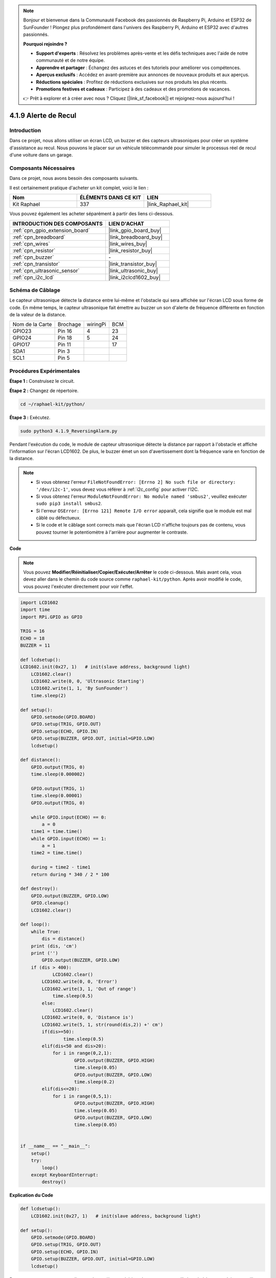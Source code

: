  
.. note::

    Bonjour et bienvenue dans la Communauté Facebook des passionnés de Raspberry Pi, Arduino et ESP32 de SunFounder ! Plongez plus profondément dans l'univers des Raspberry Pi, Arduino et ESP32 avec d'autres passionnés.

    **Pourquoi rejoindre ?**

    - **Support d'experts** : Résolvez les problèmes après-vente et les défis techniques avec l'aide de notre communauté et de notre équipe.
    - **Apprendre et partager** : Échangez des astuces et des tutoriels pour améliorer vos compétences.
    - **Aperçus exclusifs** : Accédez en avant-première aux annonces de nouveaux produits et aux aperçus.
    - **Réductions spéciales** : Profitez de réductions exclusives sur nos produits les plus récents.
    - **Promotions festives et cadeaux** : Participez à des cadeaux et des promotions de vacances.

    👉 Prêt à explorer et à créer avec nous ? Cliquez [|link_sf_facebook|] et rejoignez-nous aujourd'hui !

.. _4.1.9_py:

4.1.9 Alerte de Recul
======================================

Introduction
-------------

Dans ce projet, nous allons utiliser un écran LCD, un buzzer et des capteurs ultrasoniques 
pour créer un système d'assistance au recul. Nous pouvons le placer sur un véhicule télécommandé 
pour simuler le processus réel de recul d'une voiture dans un garage.


Composants Nécessaires
------------------------------

Dans ce projet, nous avons besoin des composants suivants.

.. image:: ../img/list_Reversing_Alarm.png
    :align: center

Il est certainement pratique d'acheter un kit complet, voici le lien : 

.. list-table::
    :widths: 20 20 20
    :header-rows: 1

    *   - Nom	
        - ÉLÉMENTS DANS CE KIT
        - LIEN
    *   - Kit Raphael
        - 337
        - |link_Raphael_kit|

Vous pouvez également les acheter séparément à partir des liens ci-dessous.

.. list-table::
    :widths: 30 20
    :header-rows: 1

    *   - INTRODUCTION DES COMPOSANTS
        - LIEN D'ACHAT

    *   - :ref:`cpn_gpio_extension_board`
        - |link_gpio_board_buy|
    *   - :ref:`cpn_breadboard`
        - |link_breadboard_buy|
    *   - :ref:`cpn_wires`
        - |link_wires_buy|
    *   - :ref:`cpn_resistor`
        - |link_resistor_buy|
    *   - :ref:`cpn_buzzer`
        - \-
    *   - :ref:`cpn_transistor`
        - |link_transistor_buy|
    *   - :ref:`cpn_ultrasonic_sensor`
        - |link_ultrasonic_buy|
    *   - :ref:`cpn_i2c_lcd`
        - |link_i2clcd1602_buy|

Schéma de Câblage
--------------------

Le capteur ultrasonique détecte la distance entre lui-même et l'obstacle qui sera affichée 
sur l'écran LCD sous forme de code. En même temps, le capteur ultrasonique fait émettre au 
buzzer un son d'alerte de fréquence différente en fonction de la valeur de la distance.

=============== ======== ======== ===
Nom de la Carte Brochage wiringPi BCM
GPIO23          Pin 16   4        23
GPIO24          Pin 18   5        24
GPIO17          Pin 11            17
SDA1            Pin 3               
SCL1            Pin 5               
=============== ======== ======== ===

.. image:: ../img/Schematic_three_one3.png
   :align: center

Procédures Expérimentales
------------------------------

**Étape 1 :** Construisez le circuit.

.. image:: ../img/image242.png
    :width: 400
    :align: center

**Étape 2 :** Changez de répertoire.

.. raw:: html

   <run></run>

.. code-block::

    cd ~/raphael-kit/python/

**Étape 3 :** Exécutez.

.. raw:: html

   <run></run>

.. code-block::

    sudo python3 4.1.9_ReversingAlarm.py

Pendant l'exécution du code, le module de capteur ultrasonique détecte la distance 
par rapport à l'obstacle et affiche l'information sur l'écran LCD1602. De plus, 
le buzzer émet un son d'avertissement dont la fréquence varie en fonction de la distance.

.. note::

    * Si vous obtenez l'erreur ``FileNotFoundError: [Errno 2] No such file or directory: '/dev/i2c-1'``, vous devez vous référer à :ref:`i2c_config` pour activer l'I2C.
    * Si vous obtenez l'erreur ``ModuleNotFoundError: No module named 'smbus2'``, veuillez exécuter ``sudo pip3 install smbus2``.
    * Si l'erreur ``OSError: [Errno 121] Remote I/O error`` apparaît, cela signifie que le module est mal câblé ou défectueux.
    * Si le code et le câblage sont corrects mais que l'écran LCD n'affiche toujours pas de contenu, vous pouvez tourner le potentiomètre à l'arrière pour augmenter le contraste.

**Code**

.. note::
    Vous pouvez **Modifier/Réinitialiser/Copier/Exécuter/Arrêter** le code ci-dessous. Mais avant cela, vous devez aller dans le chemin du code source comme ``raphael-kit/python``. Après avoir modifié le code, vous pouvez l'exécuter directement pour voir l'effet.

.. raw:: html

    <run></run>

.. code-block:: python

    import LCD1602
    import time
    import RPi.GPIO as GPIO

    TRIG = 16
    ECHO = 18
    BUZZER = 11

    def lcdsetup():
    LCD1602.init(0x27, 1)   # init(slave address, background light)
        LCD1602.clear()   
        LCD1602.write(0, 0, 'Ultrasonic Starting')
        LCD1602.write(1, 1, 'By SunFounder')
        time.sleep(2)

    def setup():
        GPIO.setmode(GPIO.BOARD)
        GPIO.setup(TRIG, GPIO.OUT)
        GPIO.setup(ECHO, GPIO.IN)
        GPIO.setup(BUZZER, GPIO.OUT, initial=GPIO.LOW)
        lcdsetup()

    def distance():
        GPIO.output(TRIG, 0)
        time.sleep(0.000002)

        GPIO.output(TRIG, 1)
        time.sleep(0.00001)
        GPIO.output(TRIG, 0)

        while GPIO.input(ECHO) == 0:
            a = 0
        time1 = time.time()
        while GPIO.input(ECHO) == 1:
            a = 1
        time2 = time.time()

        during = time2 - time1
        return during * 340 / 2 * 100

    def destroy():
        GPIO.output(BUZZER, GPIO.LOW)
        GPIO.cleanup()
        LCD1602.clear()

    def loop():
        while True:
            dis = distance()
        print (dis, 'cm')
        print ('')
            GPIO.output(BUZZER, GPIO.LOW)
        if (dis > 400):
                LCD1602.clear()
            LCD1602.write(0, 0, 'Error')
            LCD1602.write(3, 1, 'Out of range')
                time.sleep(0.5)
            else:
                LCD1602.clear()
            LCD1602.write(0, 0, 'Distance is')
            LCD1602.write(5, 1, str(round(dis,2)) +' cm')
            if(dis>=50):
                    time.sleep(0.5)
            elif(dis<50 and dis>20):
                for i in range(0,2,1):
                        GPIO.output(BUZZER, GPIO.HIGH)
                        time.sleep(0.05)
                        GPIO.output(BUZZER, GPIO.LOW)
                        time.sleep(0.2)
            elif(dis<=20):
                for i in range(0,5,1):
                        GPIO.output(BUZZER, GPIO.HIGH)
                        time.sleep(0.05)
                        GPIO.output(BUZZER, GPIO.LOW)
                        time.sleep(0.05)


    if __name__ == "__main__":
        setup()
        try:
            loop()
        except KeyboardInterrupt:
            destroy()


**Explication du Code**

.. code-block:: python

    def lcdsetup():
        LCD1602.init(0x27, 1)   # init(slave address, background light)

    def setup():
        GPIO.setmode(GPIO.BOARD)
        GPIO.setup(TRIG, GPIO.OUT)
        GPIO.setup(ECHO, GPIO.IN)
        GPIO.setup(BUZZER, GPIO.OUT, initial=GPIO.LOW)
        lcdsetup()

Dans ce programme, nous appliquons de manière synthétique les composants utilisés précédemment. 
Ici, nous utilisons des buzzers, un écran LCD et un capteur ultrasonique. Nous pouvons les 
initialiser de la même manière que nous l'avons fait auparavant.

.. code-block:: python

    dis = distance()
    print (dis, 'cm')
    print ('')
    GPIO.output(BUZZER, GPIO.LOW)
    if (dis > 400):
        LCD1602.clear()
        LCD1602.write(0, 0, 'Error')
        LCD1602.write(3, 1, 'Out of range')
        time.sleep(0.5)
    else:
        LCD1602.clear()
        LCD1602.write(0, 0, 'Distance is')
        LCD1602.write(5, 1, str(round(dis,2)) +' cm')

Ici, nous obtenons les valeurs du capteur ultrasonique et calculons la distance. Si la valeur 
de la distance est supérieure à la plage de détection, un message d'erreur est affiché sur 
l'écran LCD. Si la distance est dans la plage de fonctionnement, les résultats correspondants 
seront affichés.

.. code-block:: python

    LCD1602.write(5, 1, str(round(dis,2)) +' cm')

Étant donné que la sortie LCD ne prend en charge que les types de caractères, nous devons 
utiliser **str()** pour convertir les valeurs numériques en caractères. Nous allons arrondir 
à deux décimales.

.. code-block:: python

    if(dis>=50):
        time.sleep(0.5)
    elif(dis<50 and dis>20):
        for i in range(0,2,1):
            GPIO.output(BUZZER, GPIO.HIGH)
            time.sleep(0.05)
            GPIO.output(BUZZER, GPIO.LOW)
            time.sleep(0.2)
    elif(dis<=20):
        for i in range(0,5,1):
            GPIO.output(BUZZER, GPIO.HIGH)
            time.sleep(0.05)
            GPIO.output(BUZZER, GPIO.LOW)
            time.sleep(0.05)

Cette condition de jugement est utilisée pour contrôler le son du buzzer. Selon la différence 
de distance, elle peut être divisée en trois cas, chacun ayant des fréquences sonores différentes. 
Étant donné que la valeur totale du délai est de 500, toutes peuvent fournir un intervalle de 
500 ms pour le fonctionnement du capteur ultrasonique.


Photo du Phénomène
--------------------

.. image:: ../img/image243.jpeg
   :align: center